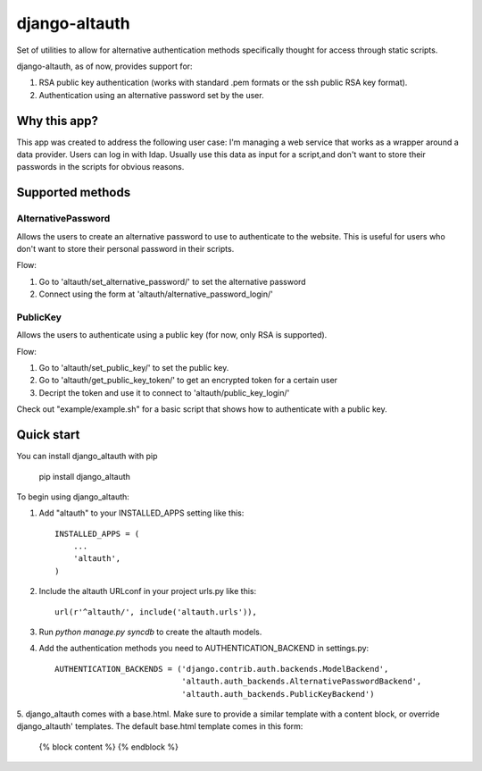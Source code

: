 ==============
django-altauth
==============

Set of utilities to allow for alternative authentication methods 
specifically thought for access through static scripts.

django-altauth, as of now, provides support for:

1. RSA public key authentication (works with standard .pem formats or the ssh public RSA key format).
2. Authentication using an alternative password set by the user.


Why this app?
=============

This app was created to address the following user case:
I'm managing a web service that works as a wrapper around a data provider. Users
can log in with ldap. 
Usually use this data as input for a script,and don't want to store their passwords 
in the scripts for obvious reasons.


Supported methods
=================

AlternativePassword
-------------------
Allows the users to create an alternative password to 
use to authenticate to the website. This is useful for users who don't want to
store their personal password in their scripts.

Flow:

1. Go to 'altauth/set_alternative_password/' to set the alternative password

2. Connect using the form at 'altauth/alternative_password_login/'

PublicKey
---------
Allows the users to authenticate using a public key (for now, only RSA is supported).

Flow:

1. Go to 'altauth/set_public_key/' to set the public key.

2. Go to 'altauth/get_public_key_token/' to get an encrypted token for a certain user

3. Decript the token and use it to connect to 'altauth/public_key_login/'

Check out "example/example.sh" for a basic script that shows how to authenticate with a public key.

 


Quick start
===========

You can install django_altauth with pip

      pip install django_altauth

To begin using django_altauth:

1. Add "altauth" to your INSTALLED_APPS setting like this::

      INSTALLED_APPS = (
          ...
          'altauth',
      )

2. Include the altauth URLconf in your project urls.py like this::

      url(r'^altauth/', include('altauth.urls')),

3. Run `python manage.py syncdb` to create the altauth models.

4. Add the authentication methods you need to AUTHENTICATION_BACKEND in settings.py::

     AUTHENTICATION_BACKENDS = ('django.contrib.auth.backends.ModelBackend',
                                'altauth.auth_backends.AlternativePasswordBackend',
                                'altauth.auth_backends.PublicKeyBackend') 


5. django_altauth comes with a base.html. Make sure to provide a similar template with a content block, or override
django_altauth' templates. The default base.html template comes in this form:

     {% block content %}
     {% endblock %}




